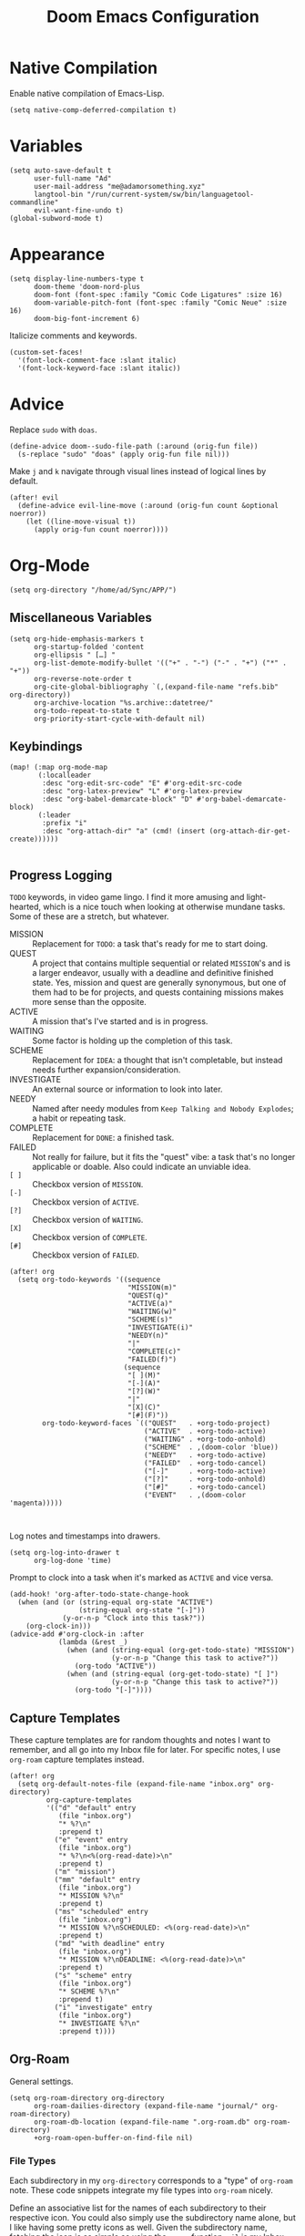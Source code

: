 #+title: Doom Emacs Configuration
#+property: header-args :tangle yes
#+auto_tangle: t

* Native Compilation
Enable native compilation of Emacs-Lisp.
#+begin_src elisp
(setq native-comp-deferred-compilation t)
#+end_src
* Variables
#+begin_src elisp
(setq auto-save-default t
      user-full-name "Ad"
      user-mail-address "me@adamorsomething.xyz"
      langtool-bin "/run/current-system/sw/bin/languagetool-commandline"
      evil-want-fine-undo t)
(global-subword-mode t)
#+end_src
* Appearance
#+begin_src elisp
(setq display-line-numbers-type t
      doom-theme 'doom-nord-plus
      doom-font (font-spec :family "Comic Code Ligatures" :size 16)
      doom-variable-pitch-font (font-spec :family "Comic Neue" :size 16)
      doom-big-font-increment 6)
#+end_src

Italicize comments and keywords.
#+begin_src elisp
(custom-set-faces!
  '(font-lock-comment-face :slant italic)
  '(font-lock-keyword-face :slant italic))
#+end_src
* Advice
Replace =sudo= with =doas=.
#+begin_src elisp
(define-advice doom--sudo-file-path (:around (orig-fun file))
  (s-replace "sudo" "doas" (apply orig-fun file nil)))
#+end_src

Make ~j~ and ~k~ navigate through visual lines instead of logical lines by default.
#+begin_src elisp
(after! evil
  (define-advice evil-line-move (:around (orig-fun count &optional noerror))
    (let ((line-move-visual t))
      (apply orig-fun count noerror))))
#+end_src
* Org-Mode
#+begin_src elisp
(setq org-directory "/home/ad/Sync/APP/")
#+end_src
** Miscellaneous Variables
#+begin_src elisp
(setq org-hide-emphasis-markers t
      org-startup-folded 'content
      org-ellipsis " […] "
      org-list-demote-modify-bullet '(("+" . "-") ("-" . "+") ("*" . "+"))
      org-reverse-note-order t
      org-cite-global-bibliography `(,(expand-file-name "refs.bib" org-directory))
      org-archive-location "%s.archive::datetree/"
      org-todo-repeat-to-state t
      org-priority-start-cycle-with-default nil)
#+end_src
** Keybindings
#+begin_src elisp
(map! (:map org-mode-map
       (:localleader
        :desc "org-edit-src-code" "E" #'org-edit-src-code
        :desc "org-latex-preview" "L" #'org-latex-preview
        :desc "org-babel-demarcate-block" "D" #'org-babel-demarcate-block)
       (:leader
        :prefix "i"
        :desc "org-attach-dir" "a" (cmd! (insert (org-attach-dir-get-create))))))

#+end_src
** Progress Logging
=TODO= keywords, in video game lingo. I find it more amusing and light-hearted, which is a nice touch when looking at otherwise mundane tasks. Some of these are a stretch, but whatever.

+ MISSION :: Replacement for =TODO=: a task that's ready for me to start doing.
+ QUEST :: A project that contains multiple sequential or related =MISSION='s and is a larger endeavor, usually with a deadline and definitive finished state. Yes, mission and quest are generally synonymous, but one of them had to be for projects, and quests containing missions makes more sense than the opposite.
+ ACTIVE :: A mission that's I've started and is in progress.
+ WAITING :: Some factor is holding up the completion of this task.
+ SCHEME :: Replacement for =IDEA=: a thought that isn't completable, but instead needs further expansion/consideration.
+ INVESTIGATE :: An external source or information to look into later.
+ NEEDY :: Named after needy modules from =Keep Talking and Nobody Explodes=; a habit or repeating task.
+ COMPLETE :: Replacement for =DONE=: a finished task.
+ FAILED :: Not really for failure, but it fits the "quest" vibe: a task that's no longer applicable or doable. Also could indicate an unviable idea.
+ =[ ]= :: Checkbox version of =MISSION=.
+ =[-]= :: Checkbox version of =ACTIVE=.
+ =[?]= :: Checkbox version of =WAITING=.
+ =[X]= :: Checkbox version of =COMPLETE=.
+ =[#]= :: Checkbox version of =FAILED=.

#+begin_src elisp
(after! org
  (setq org-todo-keywords '((sequence
                             "MISSION(m)"
                             "QUEST(q)"
                             "ACTIVE(a)"
                             "WAITING(w)"
                             "SCHEME(s)"
                             "INVESTIGATE(i)"
                             "NEEDY(n)"
                             "|"
                             "COMPLETE(c)"
                             "FAILED(f)")
                            (sequence
                             "[ ](M)"
                             "[-](A)"
                             "[?](W)"
                             "|"
                             "[X](C)"
                             "[#](F)"))
        org-todo-keyword-faces `(("QUEST"   . +org-todo-project)
                                 ("ACTIVE"  . +org-todo-active)
                                 ("WAITING" . +org-todo-onhold)
                                 ("SCHEME"  . ,(doom-color 'blue))
                                 ("NEEDY"   . +org-todo-active)
                                 ("FAILED"  . +org-todo-cancel)
                                 ("[-]"     . +org-todo-active)
                                 ("[?]"     . +org-todo-onhold)
                                 ("[#]"     . +org-todo-cancel)
                                 ("EVENT"   . ,(doom-color 'magenta)))))


#+end_src

Log notes and timestamps into drawers.
      #+begin_src elisp
(setq org-log-into-drawer t
      org-log-done 'time)
#+end_src

Prompt to clock into a task when it's marked as =ACTIVE= and vice versa.
#+begin_src elisp
(add-hook! 'org-after-todo-state-change-hook
  (when (and (or (string-equal org-state "ACTIVE")
                 (string-equal org-state "[-]"))
             (y-or-n-p "Clock into this task?"))
    (org-clock-in)))
(advice-add #'org-clock-in :after
            (lambda (&rest _)
              (when (and (string-equal (org-get-todo-state) "MISSION")
                         (y-or-n-p "Change this task to active?"))
                (org-todo "ACTIVE"))
              (when (and (string-equal (org-get-todo-state) "[ ]")
                         (y-or-n-p "Change this task to active?"))
                (org-todo "[-]"))))
#+end_src
** Capture Templates
These capture templates are for random thoughts and notes I want to remember, and all go into my Inbox file for later. For specific notes, I use ~org-roam~ capture templates instead.

#+begin_src elisp
(after! org
  (setq org-default-notes-file (expand-file-name "inbox.org" org-directory)
         org-capture-templates
         '(("d" "default" entry
            (file "inbox.org")
            "* %?\n"
            :prepend t)
           ("e" "event" entry
            (file "inbox.org")
            "* %?\n<%(org-read-date)>\n"
            :prepend t)
           ("m" "mission")
           ("mm" "default" entry
            (file "inbox.org")
            "* MISSION %?\n"
            :prepend t)
           ("ms" "scheduled" entry
            (file "inbox.org")
            "* MISSION %?\nSCHEDULED: <%(org-read-date)>\n"
            :prepend t)
           ("md" "with deadline" entry
            (file "inbox.org")
            "* MISSION %?\nDEADLINE: <%(org-read-date)>\n"
            :prepend t)
           ("s" "scheme" entry
            (file "inbox.org")
            "* SCHEME %?\n"
            :prepend t)
           ("i" "investigate" entry
            (file "inbox.org")
            "* INVESTIGATE %?\n"
            :prepend t))))
#+end_src
** Org-Roam
General settings.
#+begin_src elisp
(setq org-roam-directory org-directory
      org-roam-dailies-directory (expand-file-name "journal/" org-roam-directory)
      org-roam-db-location (expand-file-name ".org-roam.db" org-roam-directory)
      +org-roam-open-buffer-on-find-file nil)
#+end_src
*** File Types
Each subdirectory in my ~org-directory~ corresponds to a "type" of ~org-roam~ note. These code snippets integrate my file types into ~org-roam~ nicely.

Define an associative list for the names of each subdirectory to their respective icon. You could also simply use the subdirectory name alone, but I like having some pretty icons as well. Given the subdirectory name, fetching the icon is as simple as using the ~assoc~ function. ~nil~ is my Inbox file, which is the only file that resides in the root ~org-roam-directory~.
#+begin_src elisp
(defvar ad/org-roam-icons
  '(("gtd"     . "🗓")
    ("journal" . "📖")
    ("log"     . "🗃")
    ("ref"     . "📚")
    ("work"    . "✏")
    ("zettel"  . "🗒")
    (nil       . "📥")))
#+end_src

Defining a custom method is how ~org-roam~ allows you to add custom properties to ~org-roam-node-display-template~, which controls the format of functions like ~org-roam-find-file~. I copied the extra font stuff from Doom's default setting for this variable, since I don't really understand how the font stuff works. This code partially comes from =hlissner='s own private configuration, as well as some of Doom's defaults. See the documentation of ~org-roam-node-display-template~ for more information. This has to run after ~org-roam~ loads, else it errors out from the method definition.
#+begin_src elisp
(after! org-roam
   (cl-defmethod org-roam-node-doom-prefix ((node org-roam-node))
     (cdr (assoc (org-roam-node-doom-type node)
                 ad/org-roam-icons)))
  (setq org-roam-node-display-template #("${doom-prefix} ${doom-hierarchy:*} ${todo:8} ${doom-type:12} ${doom-tags:24}" 20 35
                                         (face font-lock-keyword-face)
                                         36 51
                                         (face org-tag))))
#+end_src

I have my titles in my ~org-roam~ file names, as well as the timestamp of creation (which helps serve as a unique file name). I like to automatically have the file name titles in sync with the ~org-mode~ titles, which the following custom function does. I then add it as a hook to run right after save, since the ~org-roam~ values don't get updated before save. It first ensures that it's a file in a folder with managed file names, and then does some string parsing and whatnot to get a new file name, before running the Doom function to rename the file. I've found the Doom function works the best with Doom Emacs, since it's functionally equivalent to the interactive keybinding to move a file, which is what it should be. Keeps everything running smoothly.
#+begin_src elisp
(defun ad/update-roam-filename ()
  (interactive)
  (when (and (org-roam-file-p)
             (-contains-p '("log" "outline" "ref" "work" "zettel") (f-filename (f-parent buffer-file-name))))
    (let
        ((new-file-location
          (concat
           (file-name-directory buffer-file-name)
           (s-replace-regexp "^\\([0-9]\\{14\\}\\).*" "\\1" (file-name-base buffer-file-name))
           "-"
           (-> (org-roam-node-at-point)
               (org-roam-node-file-title)
               (org-roam-node-from-title-or-alias)
               (org-roam-node-slug))
           ".org")))
      (unless (string-equal buffer-file-name new-file-location)
        (doom/move-this-file new-file-location)))))
(add-hook 'after-save-hook #'ad/update-roam-filename)
#+end_src
*** Capture Templates
In some templates, I fill in the ~org-attach~ directory automatically, useful for things like export paths for =gnuplot= or =graphviz=. However, by default, there's no function that both creates the directory and returns it; ~org-attach-dir-get-create~ doesn't accept an ID parameter, and the ID technically doesn't exist in the capture template, since it doesn't have an associated file until its initial save. No other method accepts an ID parameter /and/ creates the directory, so here's a simple one to fill my need.
#+begin_src elisp
(defun ad/org-attach-dir-get-create (id)
  "Return existing or new directory associated with the given ID"
  (let ((attach-dir (org-attach-dir-from-id id)))
    (unless (file-directory-p attach-dir)
      (make-directory attach-dir t))
    attach-dir))
#+end_src

This is just used to automagically get the HTML title of a URL, used in my website capture template.
#+begin_src elisp
(defun ad/get-html-title (url)
  "Retrieve the contents of URL and return the HTML title. "
  (with-current-buffer (url-retrieve-synchronously url)
    (goto-char (point-min))
    (re-search-forward "<title>\\([^<]*\\)</title>")
    (match-string 1)))
#+end_src

Just a different capture template for each different "type" of note. I do define a short helper function to avoid having to type out the expression for my templates directory over and over again. Otherwise, nothing too interesting going on. For assorted thoughts and tasks, I use normal ~org-mode~ capture templates into my Inbox instead.
#+begin_src elisp
(let ((template (lambda (template)
                  (expand-file-name (concat template ".org")
                                    (expand-file-name "template/" org-roam-directory)))))
  (setq org-roam-capture-templates
        `(("l" "log" plain
           (file ,(funcall template "log"))
           :target (file "log/%<%Y%m%d%H%M%S>-${slug}.org")
           :unnarrowed t)
          ("o" "outline" plain
           (file ,(funcall template "outline"))
           :target (file "outline/%<%Y%m%d%H%M%S>-${slug}.org")
           :unnarrowed t)
          ("r" "ref")
          ("rw" "website" plain
           (file ,(funcall template "website"))
           :target (file "ref/%<%Y%m%d%H%M%S>-${slug}.org")
           :unnarrowed t)
          ("rc" "citekey" plain
           (file ,(funcall template "citekey"))
           :target (file "ref/%<%Y%m%d%H%M%S>-${slug}.org")
           :unnarrowed t)
          ("w" "work")
          ("ww" "default" plain
           (file ,(funcall template "work"))
           :target (file "work/%<%Y%m%d%H%M%S>-${slug}.org")
           :unnarrowed t)
          ("wl" "lab report" plain
           (file ,(funcall template "lab-report"))
           :target (file "work/%<%Y%m%d%H%M%S>-${slug}.org")
           :unnarrowed t)
          ("z" "zettel" plain
           (file ,(funcall template "zettel"))
           :target (file "zettel/%<%Y%m%d%H%M%S>-${slug}.org")
           :unnarrowed t))))
#+end_src
*** Dailies/Journals
My dailies are the same as my journal entries; this just defines a capture template and some default contents for each file.
#+begin_src elisp
(setq org-roam-dailies-capture-templates
      `(("d" "default" entry
         (file "template/journal.org")
         :target (file+head
                  "%<%Y-%m-%d>.org"
                  "#+title: %<%Y-%m-%d %a>\n\n")
         :clock-in
         :clock-resume)))

#+end_src
*** Org-Roam-UI
=Org-Roam-UI= is a really cool visualization of ~org-roam~, that unfortunately doesn't come built-in. I set it up here, toggled with the keybinding =SPC n r u=, in line with the rest of the ~org-roam~ binds.

#+begin_src elisp
(use-package! org-roam-ui
  :after (org-roam)
  :bind (:map doom-leader-notes-map ("r u" . org-roam-ui-mode))
  :init
  (use-package! websocket)
  :custom
  (org-roam-ui-sync-theme t)
  (org-roam-ui-follow t)
  (org-roam-ui-update-on-save t)
  (org-roam-ui-open-on-start nil))
#+end_src
** Org-Agenda
#+begin_src elisp
(setq org-agenda-files `(,(expand-file-name "gtd/" org-directory))
      org-agenda-skip-scheduled-if-done t
      org-agenda-skip-deadline-if-done t
      org-agenda-todo-ignore-scheduled 'future
      org-agenda-skip-deadline-prewarning-if-scheduled 'pre-scheduled
      org-agenda-prefix-format '((agenda . " %i %(ad/custom-agenda-prefix 32) → %s%b") (todo . " %i %-32:(ad/custom-agenda-prefix 32) → %b") (tags . " %i %-12:c") (search . " %i %-12:c"))
      org-agenda-time-grid
      '((daily today require-timed)
        (800 1000 1200 1400 1600 1800 2000)
        "" "----------------")
      org-agenda-time-leading-zero t
      org-agenda-current-time-string "———————————————— now")
#+end_src
*** Functions
Given an ~org-mode~ buffer =BUFFER= (default current buffer), return its =TITLE= property.
#+begin_src elisp
(defun ad/get-org-buffer-title (&optional buffer)
  (with-current-buffer (or buffer (current-buffer))
    (nth 1 (car (org-collect-keywords '("TITLE"))))))
#+end_src

Create a custom ~org-agenda~ prefix of =LEN=.
#+begin_src elisp
(defun ad/custom-agenda-prefix (len)
  (if buffer-file-name
      (let ((len (if (string-empty-p time) len (- len (length time) 3)))
            (title (ad/get-org-buffer-title (find-file-noselect buffer-file-name))))
        (concat (if (> (length title) len)
                    (s-truncate len title "…")
                  (s-pad-right len " " title))
                (unless (string-empty-p time) " → ")
                time))
    (concat (make-string (- len (length time)) ? ) time)))
#+end_src
** Org-Export
#+begin_src elisp
(setq org-export-with-section-numbers nil
      org-export-with-toc nil
      org-export-with-tags nil)
#+end_src

Default export sub-directory, see https://stackoverflow.com/questions/9559753/emacs-org-mode-export-to-another-directory.
#+begin_src elisp
(define-advice org-export-output-file-name (:around (orig-fun extension &optional subtreep pub-dir))
  (unless pub-dir
    (setq pub-dir (expand-file-name "export/" org-directory))
    (unless (file-directory-p pub-dir)
      (make-directory pub-dir)))
  (apply orig-fun extension subtreep pub-dir nil))
#+end_src
** Org-Auto-Tangle
#+begin_src elisp
(use-package! org-auto-tangle
  :hook (org-mode . org-auto-tangle-mode))
#+end_src
** LaTeX
#+begin_src elisp
(setq org-latex-compiler "lualatex")
#+end_src

Automatically turn on ~org-cdlatex-mode~ when opening files in my =work= directory, which is mainly where I'm using LaTeX. A simple minor mode that makes writing subscripts, superscripts, and math easier. See [[https://orgmode.org/manual/CDLaTeX-mode.html][here]] for more.
#+begin_src elisp
(add-hook
 'org-mode-hook
 (lambda ()
   (when (and (org-roam-node-at-point)
          (string-equal (org-roam-node-doom-type (org-roam-node-at-point)) "work"))
      (turn-on-org-cdlatex))))
#+end_src

Add the =apa7= ~documentclass~ to LaTeX.
#+begin_src elisp
(setq! org-latex-classes '(("apa" "\\documentclass[11pt]{apa7}"
                            ("\\section{%s}"       . "\\section{%s}")
                            ("\\subsection{%s}"    . "\\subsection{%s}")
                            ("\\subsubsection{%s}" . "\\subsubsection{%s}")
                            ("\\paragraph{%s}"     . "\\paragraph{%s}")
                            ("\\subparagraph{%s}"  . "\\subparagraph{%s}"))
                           ("article" "\\documentclass[11pt]{article}"
                            ("\\section{%s}"       . "\\section*{%s}")
                            ("\\subsection{%s}"    . "\\subsection*{%s}")
                            ("\\subsubsection{%s}" . "\\subsubsection*{%s}")
                            ("\\paragraph{%s}"     . "\\paragraph*{%s}")
                            ("\\subparagraph{%s}"  . "\\subparagraph*{%s}"))
                           ("report" "\\documentclass[11pt]{report}"
                            ("\\part{%s}"          . "\\part*{%s}")
                            ("\\chapter{%s}"       . "\\chapter*{%s}")
                            ("\\section{%s}"       . "\\section*{%s}")
                            ("\\subsection{%s}"    . "\\subsection*{%s}")
                            ("\\subsubsection{%s}" . "\\subsubsection*{%s}"))
                           ("book" "\\documentclass[11pt]{book}"
                            ("\\part{%s}"          . "\\part*{%s}")
                            ("\\chapter{%s}"       . "\\chapter*{%s}")
                            ("\\section{%s}"       . "\\section*{%s}")
                            ("\\subsection{%s}"    . "\\subsection*{%s}")
                            ("\\subsubsection{%s}" . "\\subsubsection*{%s}"))))
#+end_src
** Personal Spellcheck Dictionary
#+begin_src elisp
(setq ispell-personal-dictionary (expand-file-name ".pws" org-directory))
#+end_src
** Anki-Editor
#+begin_src elisp
(use-package! anki-editor
  :hook (org-mode . (lambda (&rest _)
                      (when-let ((node (org-roam-node-at-point))
                                 (type (org-roam-node-doom-type node))
                                 (_ (string-equal type "fc")))
                        (anki-editor-mode))));)))))
  :config
  (map! (:map org-mode-map
              (:localleader
               (:localleader
                (:prefix ("F" . "anki")
                 :desc "cloze" :nv "c" #'anki-editor-cloze-dwim
                 :desc "push" "p" #'anki-editor-push-notes
                 :desc "retry failed" "r" #'anki-editor-retry-failure-notes
                 :desc "insert note" "i" #'anki-editor-insert-note))))))
#+end_src
* GitHub Copilot
Yes, I'm really lazy enough to sell my soul to Microsoft.

#+begin_src elisp
(use-package! copilot
  :bind (:map doom-leader-toggle-map
         ("C" . #'copilot-mode)
         :map copilot-mode-map
         ("M-RET" . #'copilot-accept-completion)))
#+end_src
* Partial Window Transparency
It may be useless and impractical, but it's hot. Background-only transparency requires either [[https://github.com/TheVaffel/emacs/blob/master/emacs_background_transparency.patch][this patch]] or Emacs 29+.
#+begin_src elisp
(setq default-frame-alist (append default-frame-alist '((alpha-background . 0.75))))
(map! :map doom-leader-toggle-map
      :desc "Transparency" "t"
      (cmd!
       (set-frame-parameter
        nil 'alpha-background
        (let* ((parameter (frame-parameter nil 'alpha-background))
               (alpha (or (car-safe parameter) parameter)))
          (if (or (= alpha 1.0) (= alpha 100))
              0.75
            1.0)))))
#+end_src
* Colemak-DH
The general consensus in the community is to just get used to the new positions of things, but I can't live without my =hjkl= navigation, and I don't feel like going through the work of making a proper extend layer (yet). So I'm just swapping the QWERTY and Colemak-DH positions, as well as deal with the few cascading changes, keeping things as minimal as possible. Where I have the luxury, I swap some of the positions I've already changed as well. Also there are some random variables to update, very fun. Luckily, the ~evil-collection-translate-key~ function makes it pretty easy to swap out all the keys in the appropriate keymaps. Also Magit doesn't work, I have to manually map; no idea why.

#+begin_src elisp
(after! (evil-org)
  (setq evil-org-movement-bindings '((left  . "m")
                                     (down  . "n")
                                     (up    . "e")
                                     (right . "i"))))
(evil-collection-translate-key nil '(evil-normal-state-map evil-motion-state-map evil-visual-state-map evil-operator-state-map)
  "m" "h"
  "n" "j"
  "e" "k"
  "i" "l"
  "h" "e"
  "j" "m"
  "k" "n"
  "l" "u"
  "u" "i"
  "M" "H"
  "N" "J"
  "E" "K"
  "I" "L"
  "H" "E"
  "J" "M"
  "K" "N"
  "L" "U"
  "U" "I")
(evil-collection-translate-key nil '(evil-window-map)
  "m" "h"
  "n" "j"
  "e" "k"
  "i" "l"
  "h" "m"
  "k" "n")
(map! :after magit
      :map magit-mode-map
      :nmv "n" #'evil-next-line
      :nv  "j" #'magit-ediff-dwim
      :nmv "e" #'evil-previous-line
      :nmv "k" #'evil-ex-search-next
      :nmv "K" #'evil-ex-search-previous
      :nmv "E" #'+lookup/documentation)
#+end_src
* =gpt.el=
Look, I wrote my own package! Except it's not really a package cause it doesn't have its own repository or anything, it's just here. Time to sell my soul to OpenAI as well. I'm loading the package using the magical black box of =use-package=; I add my Doom configuration directory to the load path and also provide a list of commands so that the file gets loaded lazily.

#+begin_src elisp
(use-package! gpt
  :load-path doom-user-dir
  :commands (gpt/prompt gpt/edit gpt/insert gpt/chat))
#+end_src
* =titlecase.el=
#+begin_src elisp
(use-package! titlecase
  :after evil
  :config
  (map! :nv "g`" (evil-define-operator evil-titlecase (beg end)
                   (interactive "<r>")
                   (save-excursion
                     (set-mark beg)
                     (goto-char end)
                     (titlecase-dwim)))))
#+end_src
